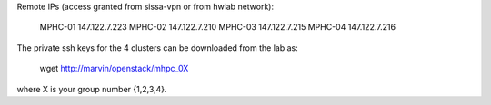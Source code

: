 Remote IPs (access granted from sissa-vpn or from hwlab network):

	MPHC-01	147.122.7.223
	MPHC-02	147.122.7.210
	MPHC-03	147.122.7.215
	MPHC-04	147.122.7.216

The private ssh keys for the 4 clusters can be downloaded from the lab as:

	wget http://marvin/openstack/mhpc_0X

where X is your group number {1,2,3,4}.
